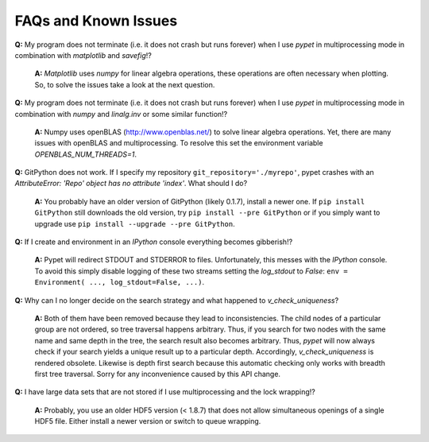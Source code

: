 ======================
FAQs and Known Issues
======================

**Q:** My program does not terminate
(i.e. it does not crash but runs forever)
when I use *pypet* in multiprocessing mode
in combination with *matplotlib* and *savefig*!?

    **A:** *Matplotlib* uses *numpy* for linear algebra operations,
    these operations are often necessary when plotting.
    So, to solve the issues take a look at the next question.


**Q:** My program does not terminate
(i.e. it does not crash but runs forever)
when I use *pypet* in multiprocessing mode
in combination with *numpy* and *linalg.inv*
or some similar function!?

    **A:** Numpy uses openBLAS (http://www.openblas.net/) to
    solve linear algebra operations. Yet, there are many
    issues with openBLAS and multiprocessing. To resolve this set the
    environment variable `OPENBLAS_NUM_THREADS=1`.


**Q:**  GitPython does not work. If I specify my repository ``git_repository='./myrepo'``,
pypet crashes with an `AttributeError: 'Repo' object has no attribute 'index'`.
What should I do?

    **A:** You probably have an older version of GitPython (likely 0.1.7), install a newer one.
    If ``pip install GitPython`` still downloads the old version, try ``pip install --pre GitPython``
    or if you simply want to upgrade use ``pip install --upgrade --pre GitPython``.


**Q:**  If I create and environment in an *IPython* console everything becomes gibberish!?

    **A:** Pypet will redirect STDOUT and STDERROR to files. Unfortunately, this messes with
    the *IPython* console. To avoid this simply disable logging of these two streams setting the
    `log_stdout` to `False`: ``env = Environment( ..., log_stdout=False, ...)``.

**Q:** Why can I no longer decide on the search strategy and what happened to `v_check_uniqueness`?

    **A:** Both of them have been removed because they lead to inconsistencies.
    The child nodes of a particular group are not ordered, so tree traversal happens
    arbitrary. Thus, if you search for two nodes with the same name and same depth in the tree,
    the search result also becomes arbitrary. Thus, *pypet* will now always check if
    your search yields a unique result up to a particular depth. Accordingly, `v_check_uniqueness`
    is rendered obsolete. Likewise is depth first search because this automatic checking
    only works with breadth first tree traversal.
    Sorry for any inconvenience caused by this API change.

**Q:** I have large data sets that are not stored if I use multiprocessing and the lock wrapping!?

    **A:** Probably, you use an older HDF5 version (< 1.8.7) that does not allow
    simultaneous openings of a single HDF5 file. Either install a newer version or switch to
    queue wrapping.